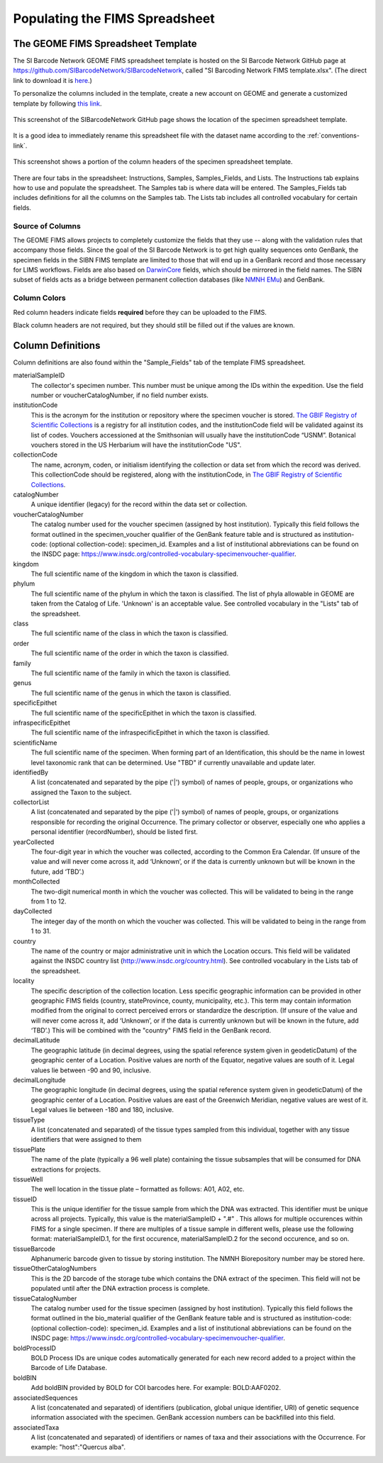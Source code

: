 Populating the FIMS Spreadsheet
===============================

The GEOME FIMS Spreadsheet Template
-----------------------------

The SI Barcode Network GEOME FIMS spreadsheet template is hosted on the SI Barcode Network GitHub page at https://github.com/SIBarcodeNetwork/SIBarcodeNetwork, called "SI Barcoding Network FIMS template.xlsx". (The direct link to download it is `here <https://github.com/SIBarcodeNetwork/SIBarcodeNetwork/raw/master/SI%20Barcode%20Network%20FIMS%20template.xlsx>`_.) 

To personalize the columns included in the template, create a new account on GEOME and generate a customized template by following `this link <https://geome-db.org/workbench/template>`_.

.. figure:: /images/spreadsheet_on_github.png
  :align: center
  :target: /en/latest/_images/spreadsheet_on_github.png

  This screenshot of the SIBarcodeNetwork GitHub page shows the location of the specimen spreadsheet template.

It is a good idea to immediately rename this spreadsheet file with the dataset name according to the :ref:`conventions-link`.

.. figure:: /images/sibn_spreadsheet_template.png
  :align: center
  :target: /en/latest/_images/sibn_spreadsheet_template.png

  This screenshot shows a portion of the column headers of the specimen spreadsheet template.

There are four tabs in the spreadsheet: Instructions, Samples, Samples_Fields, and Lists. The Instructions tab explains how to use and populate the spreadsheet. The Samples tab is where data will be entered. The Samples_Fields tab includes definitions for all the columns on the Samples tab. The Lists tab includes all controlled vocabulary for certain fields. 

Source of Columns
~~~~~~~~~~~~~~~~~

The GEOME FIMS allows projects to completely customize the fields that they use -- along with the validation rules that accompany those fields. Since the goal of the SI Barcode Network is to get high quality sequences onto GenBank, the specimen fields in the SIBN FIMS template are limited to those that will end up in a GenBank record and those necessary for LIMS workflows. Fields are also based on `DarwinCore <http://rs.tdwg.org/dwc/terms/#dcindex>`_ fields, which should be mirrored in the field names. The SIBN subset of fields acts as a bridge between permanent collection databases (like `NMNH EMu <http://collections.nmnh.si.edu/search/>`_) and GenBank.

Column Colors
~~~~~~~~~~~~~

Red column headers indicate fields **required** before they can be uploaded to the FIMS. 

Black column headers are not required, but they should still be filled out if the values are known.

Column Definitions
------------------

Column definitions are also found within the "Sample_Fields" tab of the template FIMS spreadsheet.

materialSampleID 
  The collector's specimen number. This number must be unique among the IDs within the expedition. Use the field number or voucherCatalogNumber, if no field number exists.

institutionCode 
  This is the acronym for the institution or repository where the specimen voucher is stored. `The GBIF Registry of Scientific Collections <https://www.gbif.org/grscicoll/institution/search>`_ is a registry for all institution codes, and the institutionCode field will be validated against its list of codes. Vouchers accessioned at the Smithsonian will usually have the institutionCode “USNM”. Botanical vouchers stored in the US Herbarium will have the institutionCode "US".

collectionCode    
  The name, acronym, coden, or initialism identifying the collection or data set from which the record was derived. This collectionCode should be registered, along with the institutionCode, in `The GBIF Registry of Scientific Collections <https://www.gbif.org/grscicoll/institution/search>`_.

catalogNumber          
  A unique identifier (legacy) for the record within the data set or collection.

voucherCatalogNumber        
  The catalog number used for the voucher specimen (assigned by host institution). Typically this field follows the format outlined in the specimen_voucher qualifier of the GenBank feature table and is structured as institution-code: (optional collection-code): specimen_id. Examples and a list of institutional abbreviations can be found on the INSDC page: https://www.insdc.org/controlled-vocabulary-specimenvoucher-qualifier.

kingdom         
  The full scientific name of the kingdom in which the taxon is classified.

phylum   
  The full scientific name of the phylum in which the taxon is classified. The list of phyla allowable in GEOME are taken from the Catalog of Life. 'Unknown' is an acceptable value. See controlled vocabulary in the "Lists" tab of the spreadsheet. 

class    
  The full scientific name of the class in which the taxon is classified.

order
  The full scientific name of the order in which the taxon is classified.

family
  The full scientific name of the family in which the taxon is classified.

genus
  The full scientific name of the genus in which the taxon is classified.

specificEpithet
  The full scientific name of the specificEpithet in which the taxon is classified.
  
infraspecificEpithet
  The full scientific name of the infraspecificEpithet in which the taxon is classified.

scientificName
  The full scientific name of the specimen. When forming part of an Identification, this should be the name in lowest level taxonomic rank that can be determined. Use "TBD" if currently unavailable and update later.

identifiedBy
  A list (concatenated and separated by the pipe ('|') symbol) of names of people, groups, or organizations who assigned the Taxon to the subject.

collectorList
  A list (concatenated and separated by the pipe ('|') symbol) of names of people, groups, or organizations responsible for recording the original Occurrence. The primary collector or observer, especially one who applies a personal identifier (recordNumber), should be listed first.

yearCollected
  The four-digit year in which the voucher was collected, according to the Common Era Calendar. (If unsure of the value and will never come across it, add ‘Unknown’, or if the data is currently unknown but will be known in the future, add ‘TBD’.)

monthCollected
  The two-digit numerical month in which the voucher was collected. This will be validated to being in the range from 1 to 12.

dayCollected
  The integer day of the month on which the voucher was collected. This will be validated to being in the range from 1 to 31.

country
  The name of the country or major administrative unit in which the Location occurs. This field will be validated against the INSDC country list (http://www.insdc.org/country.html). See controlled vocabulary in the Lists tab of the spreadsheet. 

locality
  The specific description of the collection location. Less specific geographic information can be provided in other geographic FIMS fields (country, stateProvince, county, municipality, etc.). This term may contain information modified from the original to correct perceived errors or standardize the description. (If unsure of the value and will never come across it, add ‘Unknown’, or if the data is currently unknown but will be known in the future, add ‘TBD’.) This will be combined with the "country" FIMS field in the GenBank record.

decimalLatitude
  The geographic latitude (in decimal degrees, using the spatial reference system given in geodeticDatum) of the geographic center of a Location. Positive values are north of the Equator, negative values are south of it. Legal values lie between -90 and 90, inclusive.

decimalLongitude
  The geographic longitude (in decimal degrees, using the spatial reference system given in geodeticDatum) of the geographic center of a Location. Positive values are east of the Greenwich Meridian, negative values are west of it. Legal values lie between -180 and 180, inclusive.

tissueType
  A list (concatenated and separated) of the tissue types sampled from this individual, together with any tissue identifiers that were assigned to them

tissuePlate
  The name of the plate (typically a 96 well plate) containing the tissue subsamples that will be consumed for DNA extractions for projects.

tissueWell
  The well location in the tissue plate – formatted as follows: A01, A02, etc. 

tissueID
  This is the unique identifier for the tissue sample from which the DNA was extracted. This identifier must be unique across all projects. Typically, this value is the materialSampleID + ".#" . This allows for multiple occurences within FIMS for a single specimen. If there are multiples of a tissue sample in different wells, please use the following format: materialSampleID.1, for the first occurence, materialSampleID.2 for the second occurence, and so on.

tissueBarcode
  Alphanumeric barcode given to tissue by storing institution. The NMNH Biorepository number may be stored here.
  
tissueOtherCatalogNumbers
  This is the 2D barcode of the storage tube which contains the DNA extract of the specimen. This field will not be populated until after the DNA extraction process is complete.
  
tissueCatalogNumber	
  The catalog number used for the tissue specimen (assigned by host institution). Typically this field follows the format outlined in the bio_material qualifier of the GenBank feature table and is structured as institution-code: (optional collection-code): specimen_id. Examples and a list of institutional abbreviations can be found on the INSDC page: https://www.insdc.org/controlled-vocabulary-specimenvoucher-qualifier.

boldProcessID
  BOLD Process IDs are unique codes automatically generated for each new record added to a project within the Barcode of Life Database.
  
boldBIN
  Add boldBIN provided by BOLD for COI barcodes here. For example: BOLD:AAF0202.
  
associatedSequences	
  A list (concatenated and separated) of identifiers (publication, global unique identifier, URI) of genetic sequence information associated with the specimen. GenBank accession numbers can be backfilled into this field. 
  
associatedTaxa	
  A list (concatenated and separated) of identifiers or names of taxa and their associations with the Occurrence. For example: "host":"Quercus alba".

